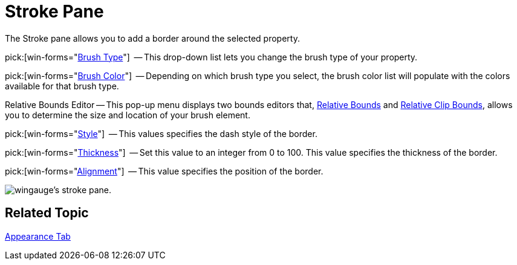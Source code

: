 ﻿////

|metadata|
{
    "name": "wingauge-stroke-pane",
    "controlName": ["WinGauge"],
    "tags": ["Charting"],
    "guid": "{2670A2D9-9B7A-426E-87EC-7FAABF2F26EF}",  
    "buildFlags": [],
    "createdOn": "0001-01-01T00:00:00Z"
}
|metadata|
////

= Stroke Pane

The Stroke pane allows you to add a border around the selected property.

pick:[win-forms="link:{ApiPlatform}win.ultrawingauge{ApiVersion}~infragistics.ultragauge.resources.strokeelement~brushelement.html[Brush Type]"]  -- This drop-down list lets you change the brush type of your property.

pick:[win-forms="link:{ApiPlatform}win.ultrawingauge{ApiVersion}~infragistics.ultragauge.resources.strokeelement~brushelement.html[Brush Color]"]  -- Depending on which brush type you select, the brush color list will populate with the colors available for that brush type.

Relative Bounds Editor -- This pop-up menu displays two bounds editors that, link:wingauge-relative-bounds.html[Relative Bounds] and link:wingauge-relative-clip-bounds.html[Relative Clip Bounds], allows you to determine the size and location of your brush element.

pick:[win-forms="link:{ApiPlatform}win.ultrawingauge{ApiVersion}~infragistics.ultragauge.resources.strokeelement~dashstyle.html[Style]"]  -- This values specifies the dash style of the border.

pick:[win-forms="link:{ApiPlatform}win.ultrawingauge{ApiVersion}~infragistics.ultragauge.resources.strokeelement~thickness.html[Thickness]"]  -- Set this value to an integer from 0 to 100. This value specifies the thickness of the border.

pick:[win-forms="link:{ApiPlatform}win.ultrawingauge{ApiVersion}~infragistics.ultragauge.resources.strokeelement~alignment.html[Alignment]"]  -- This value specifies the position of the border.

image::images/Stroke_Pane_01.png[wingauge's stroke pane.]

== Related Topic

link:wingauge-appearance-tab.html[Appearance Tab]